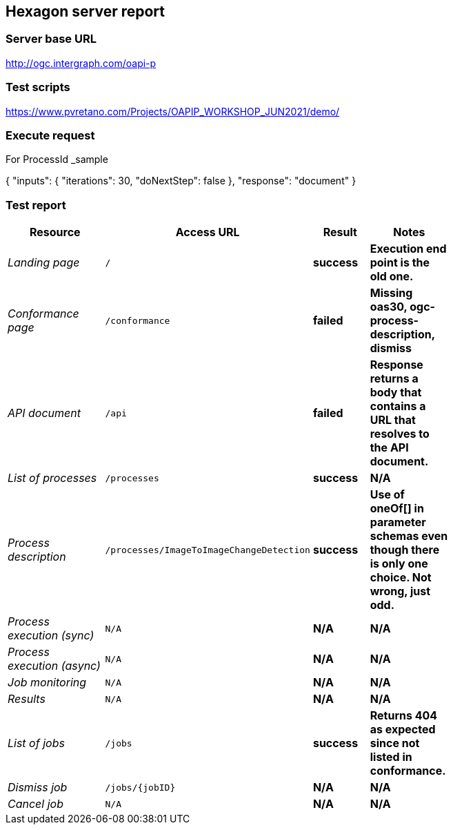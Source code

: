 == Hexagon server report

=== Server base URL

http://ogc.intergraph.com/oapi-p

=== Test scripts

https://www.pvretano.com/Projects/OAPIP_WORKSHOP_JUN2021/demo/

=== Execute request
For ProcessId _sample

{
  "inputs": {
    "iterations": 30,
    "doNextStep": false
  },
  "response": "document"
}

[source,JSON]
====
====

=== Test report

[cols="40e,^20m,>20s,20s",width="75%",options="header",align="center"]
|===
|Resource |Access URL |Result |Notes
|Landing page |/ |success |Execution end point is the old one.
|Conformance page |/conformance |failed |Missing oas30, ogc-process-description, dismiss
|API document |/api |failed |Response returns a body that contains a URL that resolves to the API document.
|List of processes |/processes |success |N/A
|Process description |/processes/ImageToImageChangeDetection |success |Use of oneOf[] in parameter schemas even though there is only one choice.  Not wrong, just odd.
|Process execution (sync)|N/A |N/A |N/A
|Process execution (async)|N/A |N/A |N/A
|Job monitoring |N/A |N/A |N/A
|Results |N/A |N/A |N/A
|List of jobs |/jobs |success |Returns 404 as expected since not listed in conformance.
|Dismiss job |/jobs/{jobID} |N/A |N/A
|Cancel job |N/A |N/A |N/A
